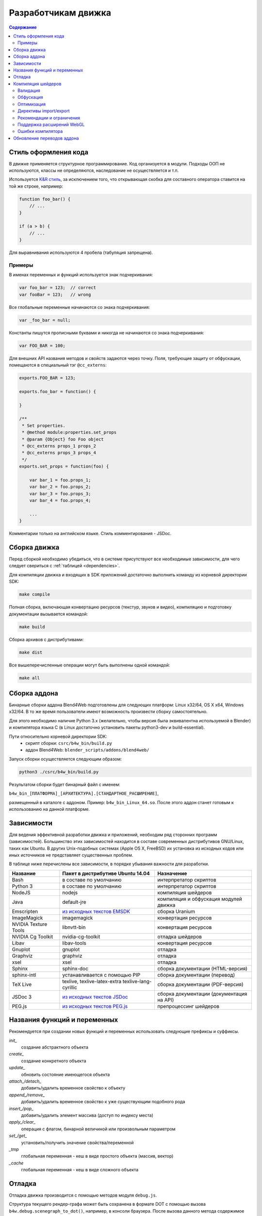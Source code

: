 .. _developers_advanced:

********************
Разработчикам движка
********************

.. contents:: Содержание
    :depth: 3
    :backlinks: entry

.. _coding_style:

Стиль оформления кода
=====================

В движке применяется структурное программирование. Код организуется в модули. Подходы ООП не используются, классы не определяются, наследование не осуществляется и т.п. 

Используется `K&R стиль <http://en.wikipedia.org/wiki/1_true_brace_style#K.26R_style>`_, за исключением того, что открывающая скобка для составного оператора ставится на той же строке, например:

.. code-block:: javascript

    function foo_bar() {
        // ...
    }

    if (a > b) {
        // ...
    } 

Для выравнивания используются 4 пробела (табуляция запрещена).

Примеры
-------

В именах переменных и функций используется знак подчеркивания:

.. code-block:: javascript

    var foo_bar = 123;  // correct
    var fooBar = 123;   // wrong
    
Все глобальные переменные начинаются со знака подчеркивания:

.. code-block:: javascript

    var _foo_bar = null;

Константы пишутся прописными буквами и никогда не начинаются со знака подчеркивания:

.. code-block:: javascript

    var FOO_BAR = 100;

Для внешних API названия методов и свойств задаются через точку.
Поля, требующие защиту от обфускации, помещаются в специальный тэг ``@cc_externs``:

.. code-block:: javascript

    exports.FOO_BAR = 123;

    exports.foo_bar = function() {
        
    }

    /**
     * Set properties.
     * @method module:properties.set_props
     * @param {Object} foo Foo object
     * @cc_externs props_1 props_2
     * @cc_externs props_3 props_4
     */
    exports.set_props = function(foo) {

        var bar_1 = foo.props_1;
        var bar_2 = foo.props_2;
        var bar_3 = foo.props_3;
        var bar_4 = foo.props_4;

        ...
    }
 
Комментарии только на английском языке. Стиль комментирования - JSDoc.


Сборка движка
=============

Перед сборкой необходимо убедиться, что в системе присутствуют все необходимые
зависимости, для чего следует свериться с :ref:`таблицей <dependencies>`.

Для компиляции движка и входящих в SDK приложений достаточно выполнить команду
из корневой директории SDK:

.. code-block:: bash

    make compile

Полная сборка, включающая конвертацию ресурсов (текстур, звуков и видео),
компиляцию и подготовку документации вызывается командой:

.. code-block:: bash

    make build

Сборка архивов с дистрибутивами:

.. code-block:: bash

    make dist

Все вышеперечисленные операции могут быть выполнены одной командой:

.. code-block:: bash

    make all

Сборка аддона
=============

Бинарные сборки аддона Blend4Web подготовлены для следующих платформ: Linux x32/64, OS X x64, Windows x32/64.
В то же время пользователи имеют возможность произвести сборку самостоятельно. 

Для этого необходимо наличие Python 3.x (желательно, чтобы версия была эквивалентна используемой в Blender) и компилятора языка C (в Linux достаточно установить пакеты python3-dev и build-essential).

Пути относительно корневой директории SDK:
    - скрипт сборки: ``csrc/b4w_bin/build.py``
    - аддон Blend4Web: ``blender_scripts/addons/blend4web/``

Запуск сборки осуществляется следующим образом:

.. code-block:: bash
    
    python3 ./csrc/b4w_bin/build.py

Результатом сборки будет бинарный файл с именем:

``b4w_bin_[ПЛАТФОРМА]_[АРХИТЕКТУРА].[СТАНДАРТНОЕ_РАСШИРЕНИЕ]``,

размещенный в каталоге с аддоном. Пример: ``b4w_bin_Linux_64.so``. После этого аддон станет готовым к использованию на данной платформе.



.. _dependencies:

Зависимости
===========

Для ведения эффективной разработки движка и приложений, необходим ряд сторонних
программ (зависимостей). Большинство этих зависимостей находится в составе
современных дистрибутивов GNU/Linux, таких как Ubuntu. В других Unix-подобных
системах (Apple OS X, FreeBSD) их установка из исходных кодов или иных
источников не представляет существенных проблем.

В таблице ниже перечислены все зависимости, в порядке убывания важности для
разработки.

+-------------------------------+-------------------------------+----------------------------+
| Название                      | Пакет в дистрибутиве Ubuntu   | Назначение                 |
|                               | 14.04                         |                            |
+===============================+===============================+============================+
| Bash                          | в составе по умолчанию        | интерпретатор скриптов     |
+-------------------------------+-------------------------------+----------------------------+
| Python 3                      | в составе по умолчанию        | интерпретатор скриптов     |
+-------------------------------+-------------------------------+----------------------------+
| NodeJS                        | nodejs                        | компиляция шейдеров        |
+-------------------------------+-------------------------------+----------------------------+
| Java                          | default-jre                   | компиляция и обфускация    |
|                               |                               | модулей движка             |
+-------------------------------+-------------------------------+----------------------------+
| Emscripten                    | `из исходных текстов EMSDK`_  | сборка Uranium             |
+-------------------------------+-------------------------------+----------------------------+
| ImageMagick                   | imagemagick                   | конвертация ресурсов       |
+-------------------------------+-------------------------------+----------------------------+
| NVIDIA Texture Tools          | libnvtt-bin                   | конвертация ресурсов       |
+-------------------------------+-------------------------------+----------------------------+
| NVIDIA Cg Toolkit             | nvidia-cg-toolkit             | отладка шейдеров           |
+-------------------------------+-------------------------------+----------------------------+
| Libav                         | libav-tools                   | конвертация ресурсов       |
+-------------------------------+-------------------------------+----------------------------+
| Gnuplot                       | gnuplot                       | отладка                    |
+-------------------------------+-------------------------------+----------------------------+
| Graphviz                      | graphviz                      | отладка                    |
+-------------------------------+-------------------------------+----------------------------+
| xsel                          | xsel                          | отладка                    |
+-------------------------------+-------------------------------+----------------------------+
| Sphinx                        | sphinx-doc                    | сборка документации        |
|                               |                               | (HTML-версия)              |
+-------------------------------+-------------------------------+----------------------------+
| sphinx-intl                   | устанавливается с помощью PIP | сборка документации        |
|                               |                               | (перевод)                  |
+-------------------------------+-------------------------------+----------------------------+
| TeX Live                      | texlive, texlive-latex-extra  | сборка документации        |
|                               | texlive-lang-cyrillic         | (PDF-версия)               |
+-------------------------------+-------------------------------+----------------------------+
| JSDoc 3                       | `из исходных текстов JSDoc`_  | сборка документации        |
|                               |                               | (документация на API)      |
+-------------------------------+-------------------------------+----------------------------+
| PEG.js                        | `из исходных текстов PEG.js`_ | препроцессинг шейдеров     |
+-------------------------------+-------------------------------+----------------------------+

.. _из исходных текстов EMSDK: http://kripken.github.io/emscripten-site/docs/building_from_source/index.html
.. _из исходных текстов JSDoc: https://github.com/jsdoc3/jsdoc
.. _из исходных текстов PEG.js: http://pegjs.majda.cz/

Названия функций и переменных
=============================

Рекомендуется при создании новых функций и переменных использовать следующие префиксы и суффиксы.

*init_*
    создание абстрактного объекта

*create_*
    создание конкретного объекта

*update_*
    обновить состояние имеющегося объекта

*attach_/detach_*
    добавить/удалить временное свойство к объекту

*append_/remove_*
    добавить/удалить временное свойство к уже существующим подобного рода

*insert_/pop_*
    добавить/удалить элемент массива (доступ по индексу места)

*apply_/clear_*
    операция с флагом, бинарной величиной или произвольным параметром

*set_/get_*
    установить/получить значение свойства/переменной

*_tmp*
    глобальная переменная - кеш в виде простого объекта (массив, вектор)

*_cache*
    глобальная переменная - кеш в виде сложного объекта



.. _debugging:

Отладка
=======

Отладка движка производится с помощью методов модуля ``debug.js``.

Структура текущего рендер-графа может быть сохранена в формате DOT с помощью
вызова ``b4w.debug.scenegraph_to_dot()``, например, в консоли браузера. После
вызова данного метода содержимое консоли сохранить в файл с расширением .gv. Чтобы получить граф
в графическом виде, необходим набор утилит `graphviz <http://www.graphviz.org/>`_.
Преобразование в формат SVG выполняется с помощью вызова:

.. code-block:: bash

    > dot -Tsvg graph.gv -o graph.svg

где ``graph.gv`` имя файла с сохранённым графом.

.. _shaders:


.. index:: компиляция шейдеров

Компиляция шейдеров
===================

Используемые в движке шейдеры подвергаются обработке компилятором. Kомпилятор выполняет 3 основных процедуры:

* валидацию кода шейдеров,
* обфускацию кода шейдеров,
* оптимизацию кода шейдеров.

Для запуска компиляции требуется выполнить одну из команд в корневой директории SDK:

.. code-block:: bash

    > make compile_shaders
    > make verify_shaders
    
    
* **make** *compile_shaders* - проверка, обфускация, оптимизация и экспорт скомпилированных шейдеров,
* **make** *verify_shaders* - проверка, обфускация и оптимизация.

В процессе компиляции сначала осуществляется синтаксический анализ (парсинг) 
текста шейдера. Соответствующий парсер создается автоматически на основе грамматики с помощью генератора `PEG.js <http://pegjs.majda.cz/>`_. Далее по данным парсинга производится валидация, обфускация и оптимизация шейдеров, после чего шейдеры экспортируются в виде абстрактного синтаксического дерева (Abstract Syntax Tree, AST) для непосредственной загрузки движком.

Расположение основных файлов в репозитории:

* исходная грамматика - glsl_utils/pegjs/glsl_parser.pegjs
* скрипт генерации парсера - glsl_utils/pegjs/gen_nodejs.sh
* парсер - glsl_utils/compiler/glsl_parser.js


.. index:: компиляция шейдеров; валидация

Валидация
---------

Компилятор шейдеров выполняет следующие процедуры, связанные с проверкой кода:

* вывод сообщений о неиспользуемых переменных и функциях (dead code),
* проверка синтаксиса шейдеров,
* проверка шейдеров на соответствие import/export-механизма,
* удаление лишних пробелов, переводов строк и повторяющихся символов ";".


.. index:: компиляция шейдеров; обфускация

Обфускация
----------

Обфускация служит для сокращения объема и затруднения понимания 
GLSL-кода. На данный момент в нем реализована следующая процедура:

* замена пользовательских идентификаторов более короткими односимвольными, двухсимвольными и т.д. именами (с поддержкой import/export-механизма).


.. index:: компиляция шейдеров; оптимизация

Оптимизация
-----------

Оптимизация заключается в выполнении следующих процедур:

* удаление фигурных скобок, которые не несут функциональной нагрузки, но порождают новые области видимости (данный функционал полезен при обработке директив node/lamp),
* внутрифункциональная оптимизация, связанная с использованием малого числа буферных локальных переменных взамен локальных переменных, заданных программистом.

Примером удаления бесполезных фигурных скобок может служить замена кода

.. code-block:: glsl

    void function(){
        int a;
        {
            a = 1;
        }
    }

следующим кодом

.. code-block:: glsl

    void function(){
        int a;
        a = 1;
    }

Использование малого числа буферных локальных переменных заключается в том, 
что они повторно используются в разных контекстах. Например, следующий код

.. code-block:: glsl

    int function(){
        int a = 1;
        int b = a + 3;
        return b;
    }

будет заменен на

.. code-block:: glsl

    int function(){
        int _int_tmp0 = 1;
        _int_tmp0 = _int_tmp0 + 3;
        return _int_tmp0;
    }

.. note::

    Не производится оптимизация локальных переменных структур и переменных массивов.


.. index:: компиляция шейдеров; директивы import/export

Директивы import/export
-----------------------

В целях упорядочивания, структурирования и повышения удобочитаемости кода шейдеров в include-файлах используются директивы import и export.
Они указываются в начале файла и должны выглядеть примерно следующим образом:

.. code-block:: glsl

    #import u_frame_factor u_quatsb u_quatsa u_transb u_transa a_influence 
    #import qrot

    #export skin

Директива ``#import`` определяет набор идентификаторов, которые объявлены вне этого include-файла, но доступны для использования в нем. Имеется ограничение: такие идентификаторы должны быть обязательно объявлены где-либо выше места подключения include-файла.

Директива ``#export`` определяет набор идентификаторов, доступных для использования вне данного файла. Такие идентификаторы должны быть обязательно объявлены в этом файле.

Таким образом, шейдер, использующий include-файл, обязан до места подключения содержать объявления, необходимые для импорта, а после него может использовать экспортируемые идентификаторы.

Идентификаторами могут быть как имена переменных, так и имена функций. По умолчанию при отсутствии директив import/export считается, что include-файл не использует внешние объявления и не предоставляет пользование внутренними.



.. index:: компиляция шейдеров; рекомендации и ограничения

Рекомендации и ограничения
--------------------------

В связи с наличием препроцессинга, необходимостью совместной обработки нескольких шейдеров и include-файлов, а также особенностями реализации компилятора гарантировать работоспособность полученного на выходе кода можно только при соблюдении ряда правил или ограничений на текст исходных шейдеров:

1. Обязательное использование специальной директивы ``#var`` для описания констант, определяемых движком в момент запуска. Например:

.. code-block:: glsl

    #var AU_QUALIFIER uniform
    AU_QUALIFIER float a;

Синтаксис здесь схож с директивой #define. Смысл директивы #var в том, чтобы определяемое ею значение позволило распарсить исходный шейдер. Что это будет конкретно (например, 'uniform' или 'attribute' в примере выше), не важно, т.к. на этом этапе оно все равно неизвестно. Однако, желательно указывать более-менее подходящее описание, а не что-то совершенно произвольное.

.. note::

    Для констант, используемых не в коде шейдера, а в выражениях препроцессинга, директива ``#var`` не обязательна.

2. Использование при необходимости директив import/export.
3. Не следует перегружать встроенные функции, только пользовательские.
4. Не следует объявлять переменные с именем одной из встроенных функций, либо main (даже если это не приводит к ошибке).
5. Нельзя использовать директивы #var и #define для замены отдельных символов в таких операторах, как: "++", "--", "\*=", "/=", "+=", "-=", "==", "<=", ">=", "!=", "&&", "||", "^^".

Например:

.. code-block:: glsl

    #var EQUAL =
    ...
    a *EQUAL b;
    ...

6. Использование директивы #include, не должно приводить к неоднозначности при обфускации содержимого include-файла. Это может произойти в том случае, когда один и тот же файл включается в несколько разных шейдеров, и в каком-то из них могут повлиять определенные выше директивы, вроде #var или #define. Также не стоит использовать в include-файле необъявленные функции и переменные.

7. Использование вложенных include'ов или множественного включения одного и того же include'a в один и тот же шейдер не поддерживается.
8. К неработоспособности шейдера может привести нетривиальное использование препроцессинга, например, создающее невалидный GLSL-код:

.. code-block:: glsl

    #if TYPE
    void function1() {
    #else
    void function1(int i) {
    #endif
        ...
    }
    
9. Не следует объявлять переменные с именами вида ``node_[NODE_NAME]_var_[IN_OUT_NODE]``, где ``NODE_NAME`` --- название некоторой ноды, ``IN_OUT_NODE`` --- название одного из входов или выходов ноды.

10. Не разрешается множественное использование одной и той же директивы ``#nodes_main``, ``#nodes_global`` или ``#lamps_main`` в одном шейдере.
    
11. Директивы ``#nodes_main``, ``#nodes_global`` и ``#lamps_main`` рекомендуется использовать в том же файле, в котором содержится описание шейдерных нод, например, в одном и том же include-файле - это необходимо для корректной валидации шейдеров.

.. index:: компиляция шейдеров; расширения WebGL

Поддержка расширений WebGL
--------------------------

Работа обфускатора может зависеть от используемых WebGL-расширений, если они каким-либо образом влияют на шейдерный язык.
На данный момент поддерживаются следующие расширения:

    * OES_standard_derivatives


.. index:: компиляция шейдеров; ошибки

Ошибки компилятора
------------------

В случае ошибки компилятор выведет соответствующее сообщение в консоли.

Перечень возможных ошибок:

+-------------------------------------+-------------------------------------------+
| Сообщение об ошибке                 | Причина                                   |
+=====================================+===========================================+
| Error! Ambiguous obfuscation in     | Ошибка! Неоднозначная обфускация          |
| include file 'FILE_NAME'.           | include-файла FILE_NAME.                  |
+-------------------------------------+-------------------------------------------+
| Error! Bad preprocessing collision  | Ошибка в файле FILE_NAME. Невозможность   |
| while obfuscation identifier:       | обфускации переменной с именем NAME из-за |
| \'NAME'. Varying/uniform or         | переопределения при препроцессинге.       |
| varying/attribute qualifiers        | Переопределение одной и той же переменной |
| combination. File: 'FILE_NAME'.     | с разными квалификаторами. Недопустимые   |
|                                     | комбинации: varying/uniform,              |
|                                     | varying/attribute.                        |
+-------------------------------------+-------------------------------------------+
| Error! Extension NAME is            | Ошибка! WebGL-расширение с именем NAME,   |
| unsupported in obfuscator. File:    | использованное в файле FILE_NAME, не      |
| 'FILE_NAME'.                        | поддерживается обфускатором.              |
+-------------------------------------+-------------------------------------------+
| Error! Include 'FILE_NAME' not      | Ошибка! При подключении не найден         |
| found.                              | include-файл FILE_NAME.                   |
+-------------------------------------+-------------------------------------------+
| Error! Undeclared TYPE: 'NAME'.     | Ошибка в файле FILE_NAME. Необъявленный   |
| File: 'FILE_NAME'.                  | идентификатор типа TYPE (переменная,      |
|                                     | функция, структура, ...) с именем NAME.   |
+-------------------------------------+-------------------------------------------+
| Error! Undeclared TYPE: 'NAME'.     | Ошибка! Необъявленный идентификатор типа  |
| Importing data missed. File:        | TYPE (переменная, функция, структура, ... |
| 'FILE_NAME'.                        | ) с именем NAME. Отсутствует объявление   |
|                                     | идентификатора, требуемого в              |
|                                     | include-файле FILE_NAME согласно          |
|                                     | директиве ``#import``.                    |
+-------------------------------------+-------------------------------------------+
| Error! Undeclared TYPE: 'NAME'.     | Ошибка в файле FILE_NAME. Необъявленный   |
| Possibly exporting needed in        | идентификатор типа TYPE (переменная,      |
| include file 'INCLUDE_NAME'. File:  | функция, структура, ...) с именем NAME.   |
| 'FILE_NAME'.                        | Возможно требуется разрешить его экспорт  |
|                                     | в include-файле INCLUDE_NAME.             |
+-------------------------------------+-------------------------------------------+
| Error! Undeclared TYPE: 'NAME'.     | Ошибка! Необъявленный идентификатор типа  |
| Possibly importing needed. File:    | TYPE (переменная, функция, структура, ... |
| 'FILE_NAME'.                        | ) с именем NAME. Возможно требуется       |
|                                     | указать его как импортируемый в           |
|                                     | include-файле FILE_NAME.                  |
+-------------------------------------+-------------------------------------------+
| Error! Unused export token 'NAME'   | Ошибка! В include-файле FILE_NAME         |
| in include file 'FILE_NAME'.        | разрешен для экспорта необъявленный       |
|                                     | идентификатор с именем NAME.              |
+-------------------------------------+-------------------------------------------+

+-------------------------------------+-------------------------------------------+
| Error! Using reserved word in TYPE  | Ошибка в файле FILE_NAME. Использование   |
| 'NAME'. File: 'FILE_NAME'.          | зарезервированного слова при объявлении   |
|                                     | идентификатора типа TYPE (переменная,     |
|                                     | функция, структура, ...) с именем NAME.   |
+-------------------------------------+-------------------------------------------+
| Error! 'all' extension cannot have  | Ошибка! Директива ``#extension``,         |
| BEHAVIOR_TYPE behavior. File:       | указанная для всех (``all``)              |
| 'FILE_NAME'.                        | WebGL-расширений в файле FILE_NAME, не    |
|                                     | поддерживает поведение BEHAVIOR_TYPE.     |
+-------------------------------------+-------------------------------------------+
| Syntax Error. ERROR_MESSAGE. File:  | Ошибка синтаксиса в строке LINE_NUMBER,   |
| FILE_NAME, line: LINE_NUMBER,       | столбце COL_NUMBER при парсинге шейдера   |
| column: COL_NUMBER.                 | FILE_NAME. Исходное описание ошибки       |
|                                     | приведено в ERROR_MESSAGE. В сообщении    |
|                                     | прилагается листинг кода в окрестности    |
|                                     | соответствующей строки (следует           |
|                                     | учитывать особенность pegjs-парсеров,     |
|                                     | указывающих чуть далее места, вызвавшего  |
|                                     | ошибку).                                  |
+-------------------------------------+-------------------------------------------+
| Warning! Function 'NAME' is         | В файле FILE_NAME объявлена функция NAME, |
| declared in [include ]file          | которая нигде не используется.            |
| FILE_NAME, but never used.          |                                           |
+-------------------------------------+-------------------------------------------+
| Warning! Include file 'FILE_NAME'   | Include-файл FILE_NAME не используется ни |
| not used in any shader, would be    | в одном из шейдеров, поэтому будет        |
| omitted!                            | исключен из закомпиленной версии.         |
+-------------------------------------+-------------------------------------------+
| Warning! Unused import token 'NAME' | Идентификатор с именем NAME импортируется |
| in include file 'FILE_NAME'.        | в include-файле FILE_NAME, но нигде не    |
|                                     | используется.                             |
+-------------------------------------+-------------------------------------------+
| Warning! Variable 'NAME' is         | В файле FILE_NAME объявлена переменная    |
| declared in include file            | NAME, которая нигде не используется.      |
| FILE_NAME, but never used.          |                                           |
+-------------------------------------+-------------------------------------------+


Обновление переводов аддона
===========================

При необходимости обновить все существующие .po файлы, запустите скрипт
*translator.py* из директории SDK/scripts без параметра:

.. code-block:: bash

    > python3 translator.py

Для обновления существующего .po файла необходимо вызвать скрипт с передачей ему
одного из поддерживаемых языков:

.. code-block:: bash

    > python3 translator.py ru_RU

Для просмотра списка поддерживаемых языков вызовите скрипт следующим образом:

.. code-block:: bash

    > python3 translator.py help

При вызове скрипта в любом случае будет обновлен файл *empty.po*.

После обновления .po файлы могут быть отредактированы/переведены.

